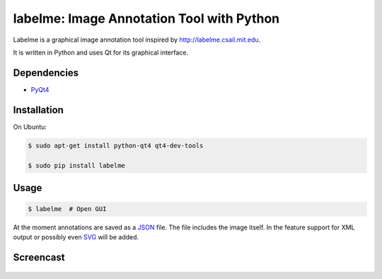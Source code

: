 labelme: Image Annotation Tool with Python
==========================================

Labelme is a graphical image annotation tool inspired by
http://labelme.csail.mit.edu.

It is written in Python and uses Qt for its graphical interface.


Dependencies
------------

-  `PyQt4 <http://www.riverbankcomputing.co.uk/software/pyqt/intro>`_


Installation
------------

On Ubuntu:

.. code-block:: bash

  $ sudo apt-get install python-qt4 qt4-dev-tools

  $ sudo pip install labelme


Usage
-----

.. code:: bash

  $ labelme  # Open GUI

At the moment annotations are saved as a `JSON <http://www.json.org/>`_
file. The file includes the image itself. In the feature support for XML
output or possibly even `SVG <http://www.w3.org/Graphics/SVG/>`_ will
be added.


Screencast
----------

.. figure:: https://github.com/wkentaro/labelme/raw/master/_media/screencast.gif
   :width: 80%
